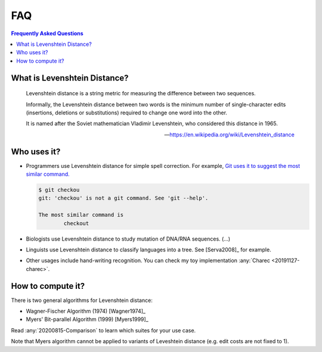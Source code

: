 ===
FAQ
===

.. contents:: Frequently Asked Questions
   :local:
   :backlinks: none

What is Levenshtein Distance?
-----------------------------

.. epigraph::

   Levenshtein distance is a string metric for measuring the
   difference between two sequences.

   Informally, the Levenshtein distance between two words is
   the minimum number of single-character edits (insertions,
   deletions or substitutions) required to change one word
   into the other.

   It is named after the Soviet mathematician Vladimir Levenshtein,
   who considered this distance in 1965.

   -- https://en.wikipedia.org/wiki/Levenshtein_distance
   

Who uses it?
------------

- Programmers use Levenshtein distance for simple spell correction.
  For example, `Git uses it to suggest the most similar command.
  <https://github.com/git/git/blob/v2.35.1/help.c#L605-L606>`_ 

  .. code-block:: bash

    $ git checkou
    git: 'checkou' is not a git command. See 'git --help'.
    
    The most similar command is
            checkout

- Biologists use Levenshtein distance to study mutation of DNA/RNA
  sequences. (...)

- Linguists use Levenshtein distance to classify languages into
  a tree. See [Serva2008]_ for example.

- Other usages include hand-writing recognition. You can check my
  toy implementation :any:`Charec <20191127-charec>`.

How to compute it?
------------------

There is two general algorithms for Levenshtein distance:

- Wagner-Fischer Algorithm (1974) [Wagner1974]_
- Myers' Bit-parallel Algorithm (1999) [Myers1999]_

Read :any:`20200815-Comparison` to learn which suites for
your use case.

Note that Myers algorithm cannot be applied to variants of 
Leveshtein distance (e.g. edit costs are not fixed to 1).
